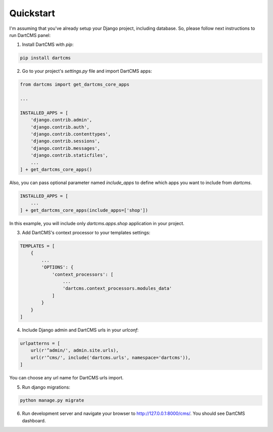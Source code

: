 Quickstart
==========

I'm assuming that you've already setup your Django project, including database.
So, please follow next instructions to run DartCMS panel:

1. Install DartCMS with `pip`:

.. code-block:: bash

    pip install dartcms

2. Go to your project's `settings.py` file and import DartCMS apps:

.. code-block:: python

    from dartcms import get_dartcms_core_apps

    ...

    INSTALLED_APPS = [
        'django.contrib.admin',
        'django.contrib.auth',
        'django.contrib.contenttypes',
        'django.contrib.sessions',
        'django.contrib.messages',
        'django.contrib.staticfiles',
        ...
    ] + get_dartcms_core_apps()

Also, you can pass optional parameter named `include_apps` to define which apps you want to include from `dartcms`.

.. code-block:: python

    INSTALLED_APPS = [
        ...
    ] + get_dartcms_core_apps(include_apps=['shop'])

In this example, you will include only `dartcms.apps.shop` application in your project.

3. Add DartCMS's context processor to your templates settings:

.. code-block:: python

    TEMPLATES = [
        {
            ...
            'OPTIONS': {
                'context_processors': [
                    ...
                    'dartcms.context_processors.modules_data'
                ]
            }
        }
    ]

4. Include Django admin and DartCMS urls in your `urlconf`:

.. code-block:: python

    urlpatterns = [
        url(r'^admin/', admin.site.urls),
        url(r'^cms/', include('dartcms.urls', namespace='dartcms')),
    ]

You can choose any url name for DartCMS urls import.

5. Run django migrations:

.. code-block:: bash

    python manage.py migrate

6. Run development server and navigate your browser to http://127.0.0.1:8000/cms/. You should see DartCMS dashboard.

.. image:: _static/dashboard.png